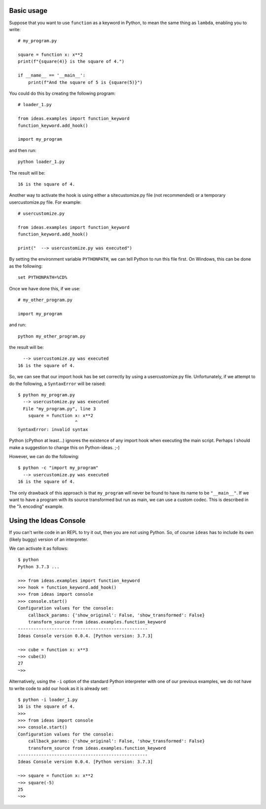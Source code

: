 Basic usage
-----------

Suppose that you want to use ``function`` as a keyword in Python, to mean
the same thing as ``lambda``, enabling you to write::

    # my_program.py

    square = function x: x**2
    print(f"{square(4)} is the square of 4.")

    if __name__ == '__main__':
        print(f"And the square of 5 is {square(5)}")


You could do this by creating the following program::

    # loader_1.py

    from ideas.examples import function_keyword
    function_keyword.add_hook()

    import my_program


and then run::

    python loader_1.py

The result will be::

    16 is the square of 4.



Another way to activate the hook is using either a sitecustomize.py file
(not recommended) or a temporary usercustomize.py file.  For example::

    # usercustomize.py

    from ideas.examples import function_keyword
    function_keyword.add_hook()

    print("  --> usercustomize.py was executed")


By setting the environment variable ``PYTHONPATH``, we can tell Python
to run this file first.  On Windows, this can be done as the following::

    set PYTHONPATH=%CD%

Once we have done this, if we use::

    # my_other_program.py

    import my_program

and run::

    python my_other_program.py

the result will be::

      --> usercustomize.py was executed
    16 is the square of 4.

So, we can see that our import hook has be set correctly by using
a usercustomize.py file. Unfortunately, if we attempt to do the
following, a ``SyntaxError`` will be raised::

    $ python my_program.py
      --> usercustomize.py was executed
      File "my_program.py", line 3
        square = function x: x**2
                          ^
    SyntaxError: invalid syntax

Python (cPython at least...) ignores the existence of any import hook
when executing the main script. Perhaps I should make a suggestion
to change this on Python-ideas. ;-)

However, we can do the following::

    $ python -c "import my_program"
      --> usercustomize.py was executed
    16 is the square of 4.

The only drawback of this approach is that ``my_program`` will never
be found to have its name to be ``"__main__"``.
If we want to have a program with its source transformed but run
as main, we can use a custom codec. This is described in the
"λ encoding" example.


Using the Ideas Console
-----------------------

If you can't write code in an REPL to try it out, then you are not
using Python. So, of course ``ideas`` has to include its own (likely buggy)
version of an interpreter.


We can activate it as follows::

    $ python
    Python 3.7.3 ...

    >>> from ideas.examples import function_keyword
    >>> hook = function_keyword.add_hook()
    >>> from ideas import console
    >>> console.start()
    Configuration values for the console:
        callback_params: {'show_original': False, 'show_transformed': False}
        transform_source from ideas.examples.function_keyword
    --------------------------------------------------
    Ideas Console version 0.0.4. [Python version: 3.7.3]

    ~>> cube = function x: x**3
    ~>> cube(3)
    27
    ~>>

Alternatively, using the ``-i`` option of the standard Python
interpreter with one of our previous examples, we do not have
to write code to add our hook as it is already set::

    $ python -i loader_1.py
    16 is the square of 4.
    >>>
    >>> from ideas import console
    >>> console.start()
    Configuration values for the console:
        callback_params: {'show_original': False, 'show_transformed': False}
        transform_source from ideas.examples.function_keyword
    --------------------------------------------------
    Ideas Console version 0.0.4. [Python version: 3.7.3]

    ~>> square = function x: x**2
    ~>> square(-5)
    25
    ~>>

